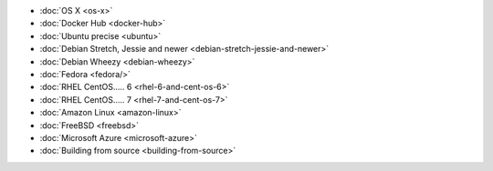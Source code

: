 .. container:: b-download-menu

    * :doc:`OS X <os-x>`
    * :doc:`Docker Hub <docker-hub>`
    * :doc:`Ubuntu precise <ubuntu>`
    * :doc:`Debian Stretch, Jessie and newer <debian-stretch-jessie-and-newer>`
    * :doc:`Debian Wheezy <debian-wheezy>`
    * :doc:`Fedora <fedora/>`
    * :doc:`RHEL CentOS..... 6 <rhel-6-and-cent-os-6>`
    * :doc:`RHEL CentOS..... 7 <rhel-7-and-cent-os-7>`
    * :doc:`Amazon Linux <amazon-linux>`
    * :doc:`FreeBSD <freebsd>`
    * :doc:`Microsoft Azure <microsoft-azure>`
    * :doc:`Building from source <building-from-source>`
